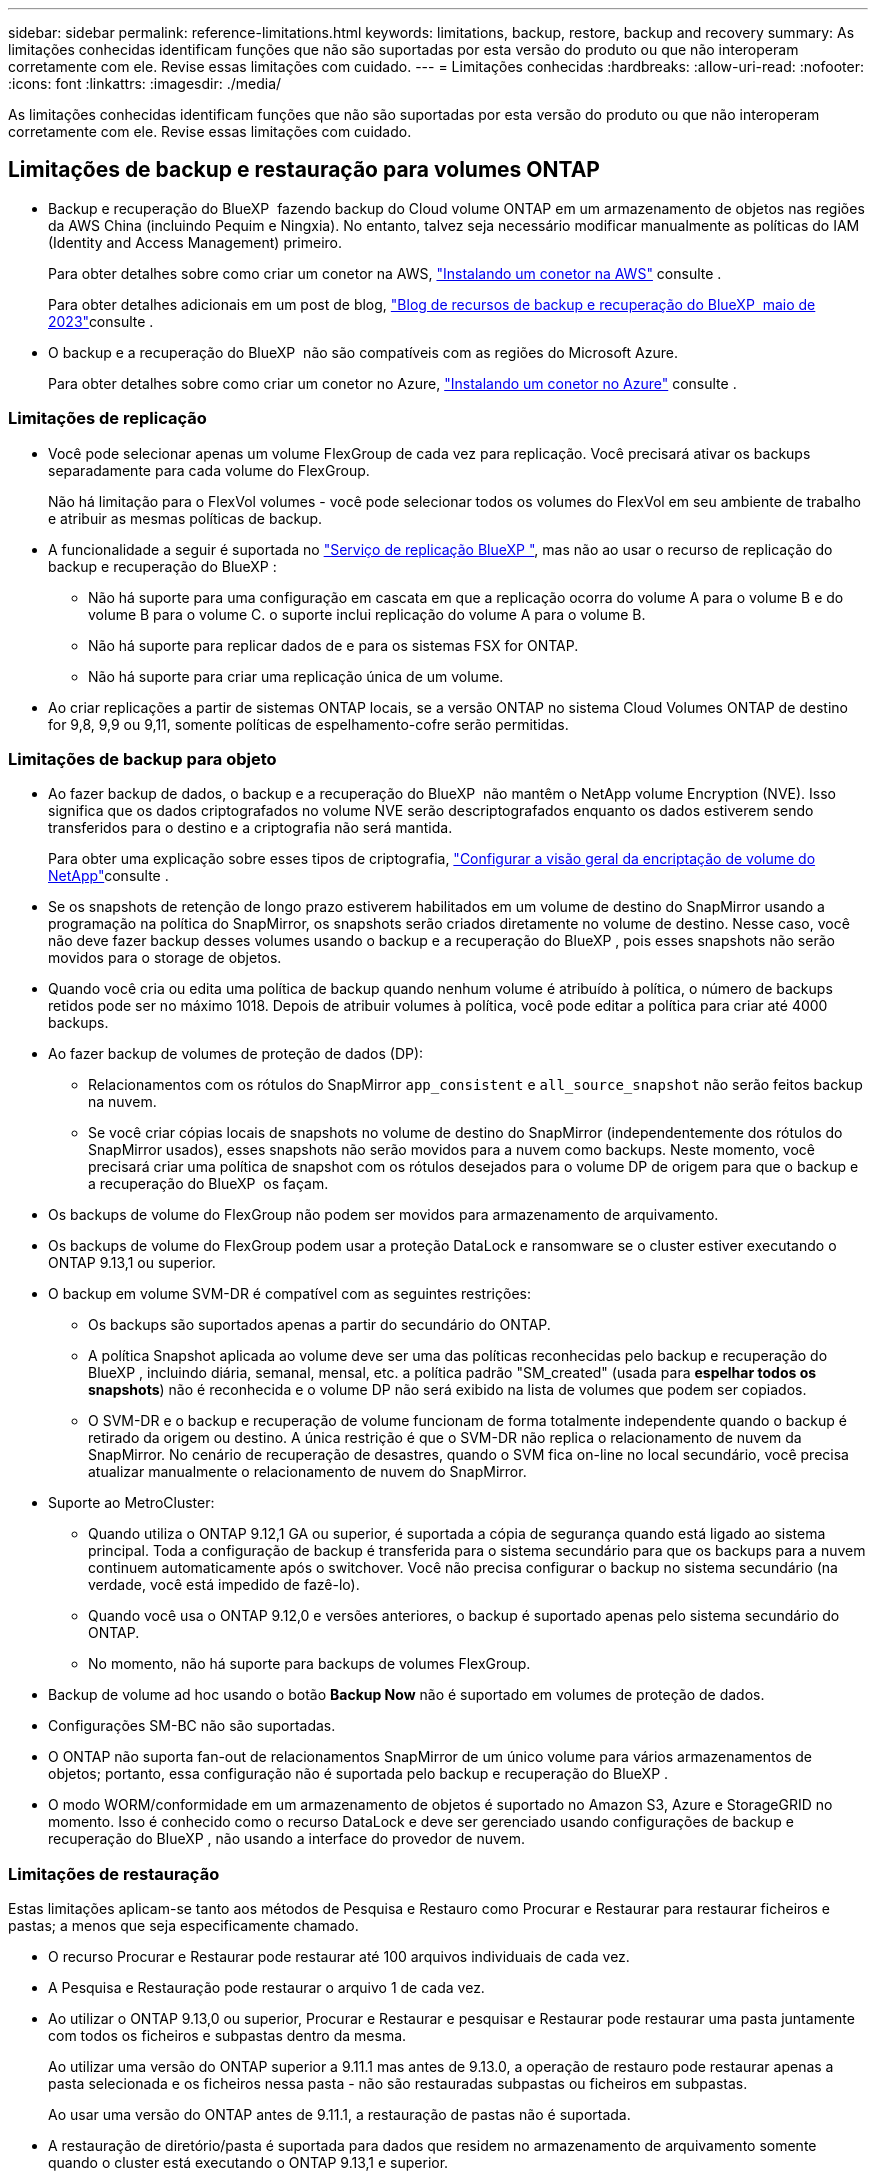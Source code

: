 ---
sidebar: sidebar 
permalink: reference-limitations.html 
keywords: limitations, backup, restore, backup and recovery 
summary: As limitações conhecidas identificam funções que não são suportadas por esta versão do produto ou que não interoperam corretamente com ele. Revise essas limitações com cuidado. 
---
= Limitações conhecidas
:hardbreaks:
:allow-uri-read: 
:nofooter: 
:icons: font
:linkattrs: 
:imagesdir: ./media/


[role="lead"]
As limitações conhecidas identificam funções que não são suportadas por esta versão do produto ou que não interoperam corretamente com ele. Revise essas limitações com cuidado.



== Limitações de backup e restauração para volumes ONTAP

* Backup e recuperação do BlueXP  fazendo backup do Cloud volume ONTAP em um armazenamento de objetos nas regiões da AWS China (incluindo Pequim e Ningxia). No entanto, talvez seja necessário modificar manualmente as políticas do IAM (Identity and Access Management) primeiro.
+
Para obter detalhes sobre como criar um conetor na AWS, https://docs.netapp.com/us-en/bluexp-setup-admin/task-install-connector-aws-bluexp.html["Instalando um conetor na AWS"^] consulte .

+
Para obter detalhes adicionais em um post de blog, https://community.netapp.com/t5/Tech-ONTAP-Blogs/BlueXP-Backup-and-Recovery-Feature-Blog-May-23-Updates/ba-p/444052["Blog de recursos de backup e recuperação do BlueXP  maio de 2023"^]consulte .

* O backup e a recuperação do BlueXP  não são compatíveis com as regiões do Microsoft Azure.
+
Para obter detalhes sobre como criar um conetor no Azure, https://docs.netapp.com/us-en/bluexp-setup-admin/task-install-connector-azure-bluexp.html["Instalando um conetor no Azure"^] consulte .





=== Limitações de replicação

* Você pode selecionar apenas um volume FlexGroup de cada vez para replicação. Você precisará ativar os backups separadamente para cada volume do FlexGroup.
+
Não há limitação para o FlexVol volumes - você pode selecionar todos os volumes do FlexVol em seu ambiente de trabalho e atribuir as mesmas políticas de backup.

* A funcionalidade a seguir é suportada no https://docs.netapp.com/us-en/bluexp-replication/index.html["Serviço de replicação BlueXP "], mas não ao usar o recurso de replicação do backup e recuperação do BlueXP :
+
** Não há suporte para uma configuração em cascata em que a replicação ocorra do volume A para o volume B e do volume B para o volume C. o suporte inclui replicação do volume A para o volume B.
** Não há suporte para replicar dados de e para os sistemas FSX for ONTAP.
** Não há suporte para criar uma replicação única de um volume.


* Ao criar replicações a partir de sistemas ONTAP locais, se a versão ONTAP no sistema Cloud Volumes ONTAP de destino for 9,8, 9,9 ou 9,11, somente políticas de espelhamento-cofre serão permitidas.




=== Limitações de backup para objeto

* Ao fazer backup de dados, o backup e a recuperação do BlueXP  não mantêm o NetApp volume Encryption (NVE). Isso significa que os dados criptografados no volume NVE serão descriptografados enquanto os dados estiverem sendo transferidos para o destino e a criptografia não será mantida.
+
Para obter uma explicação sobre esses tipos de criptografia, https://docs.netapp.com/us-en/ontap/encryption-at-rest/configure-netapp-volume-encryption-concept.html["Configurar a visão geral da encriptação de volume do NetApp"^]consulte .



* Se os snapshots de retenção de longo prazo estiverem habilitados em um volume de destino do SnapMirror usando a programação na política do SnapMirror, os snapshots serão criados diretamente no volume de destino. Nesse caso, você não deve fazer backup desses volumes usando o backup e a recuperação do BlueXP , pois esses snapshots não serão movidos para o storage de objetos.
* Quando você cria ou edita uma política de backup quando nenhum volume é atribuído à política, o número de backups retidos pode ser no máximo 1018. Depois de atribuir volumes à política, você pode editar a política para criar até 4000 backups.
* Ao fazer backup de volumes de proteção de dados (DP):
+
** Relacionamentos com os rótulos do SnapMirror `app_consistent` e `all_source_snapshot` não serão feitos backup na nuvem.
** Se você criar cópias locais de snapshots no volume de destino do SnapMirror (independentemente dos rótulos do SnapMirror usados), esses snapshots não serão movidos para a nuvem como backups. Neste momento, você precisará criar uma política de snapshot com os rótulos desejados para o volume DP de origem para que o backup e a recuperação do BlueXP  os façam.


* Os backups de volume do FlexGroup não podem ser movidos para armazenamento de arquivamento.
* Os backups de volume do FlexGroup podem usar a proteção DataLock e ransomware se o cluster estiver executando o ONTAP 9.13,1 ou superior.
* O backup em volume SVM-DR é compatível com as seguintes restrições:
+
** Os backups são suportados apenas a partir do secundário do ONTAP.
** A política Snapshot aplicada ao volume deve ser uma das políticas reconhecidas pelo backup e recuperação do BlueXP , incluindo diária, semanal, mensal, etc. a política padrão "SM_created" (usada para *espelhar todos os snapshots*) não é reconhecida e o volume DP não será exibido na lista de volumes que podem ser copiados.
** O SVM-DR e o backup e recuperação de volume funcionam de forma totalmente independente quando o backup é retirado da origem ou destino. A única restrição é que o SVM-DR não replica o relacionamento de nuvem da SnapMirror. No cenário de recuperação de desastres, quando o SVM fica on-line no local secundário, você precisa atualizar manualmente o relacionamento de nuvem do SnapMirror.




* Suporte ao MetroCluster:
+
** Quando utiliza o ONTAP 9.12,1 GA ou superior, é suportada a cópia de segurança quando está ligado ao sistema principal. Toda a configuração de backup é transferida para o sistema secundário para que os backups para a nuvem continuem automaticamente após o switchover. Você não precisa configurar o backup no sistema secundário (na verdade, você está impedido de fazê-lo).
** Quando você usa o ONTAP 9.12,0 e versões anteriores, o backup é suportado apenas pelo sistema secundário do ONTAP.
** No momento, não há suporte para backups de volumes FlexGroup.


* Backup de volume ad hoc usando o botão *Backup Now* não é suportado em volumes de proteção de dados.
* Configurações SM-BC não são suportadas.
* O ONTAP não suporta fan-out de relacionamentos SnapMirror de um único volume para vários armazenamentos de objetos; portanto, essa configuração não é suportada pelo backup e recuperação do BlueXP .
* O modo WORM/conformidade em um armazenamento de objetos é suportado no Amazon S3, Azure e StorageGRID no momento. Isso é conhecido como o recurso DataLock e deve ser gerenciado usando configurações de backup e recuperação do BlueXP , não usando a interface do provedor de nuvem.




=== Limitações de restauração

Estas limitações aplicam-se tanto aos métodos de Pesquisa e Restauro como Procurar e Restaurar para restaurar ficheiros e pastas; a menos que seja especificamente chamado.

* O recurso Procurar e Restaurar pode restaurar até 100 arquivos individuais de cada vez.
* A Pesquisa e Restauração pode restaurar o arquivo 1 de cada vez.
* Ao utilizar o ONTAP 9.13,0 ou superior, Procurar e Restaurar e pesquisar e Restaurar pode restaurar uma pasta juntamente com todos os ficheiros e subpastas dentro da mesma.
+
Ao utilizar uma versão do ONTAP superior a 9.11.1 mas antes de 9.13.0, a operação de restauro pode restaurar apenas a pasta selecionada e os ficheiros nessa pasta - não são restauradas subpastas ou ficheiros em subpastas.

+
Ao usar uma versão do ONTAP antes de 9.11.1, a restauração de pastas não é suportada.

* A restauração de diretório/pasta é suportada para dados que residem no armazenamento de arquivamento somente quando o cluster está executando o ONTAP 9.13,1 e superior.
* A restauração de diretório/pasta é suportada para dados protegidos usando o DataLock somente quando o cluster estiver executando o ONTAP 9.13,1 e superior.
* Atualmente, a restauração de diretório/pasta não é suportada a partir de replicações e/ou instantâneos locais.
* A restauração do FlexGroup volumes para o FlexVol volumes ou do FlexVol volumes para o FlexGroup volumes não é compatível.
* O arquivo que está sendo restaurado deve estar usando o mesmo idioma que o idioma no volume de destino. Você receberá uma mensagem de erro se os idiomas não forem os mesmos.
* A prioridade de restauração _alta_ não é suportada ao restaurar dados do armazenamento de arquivamento do Azure para sistemas StorageGRID.
* Se você fizer o backup de um volume DP e decidir quebrar a relação do SnapMirror para esse volume, não será possível restaurar arquivos para esse volume, a menos que você também exclua a relação do SnapMirror ou inverta a direção do SnapMirror.
* Limitações de restauração rápida:
+
** A localização de destino tem de ser um sistema Cloud Volumes ONTAP que utilize o ONTAP 9.13,0 ou superior.
** Ele não é compatível com backups localizados em armazenamento arquivado.
** Os volumes do FlexGroup são suportados apenas se o sistema de origem a partir do qual o backup na nuvem foi criado estiver executando o ONTAP 9.12,1 ou superior.
** Os volumes do SnapLock são suportados apenas se o sistema de origem a partir do qual o backup na nuvem foi criado estiver executando o ONTAP 9.11,0 ou superior.



